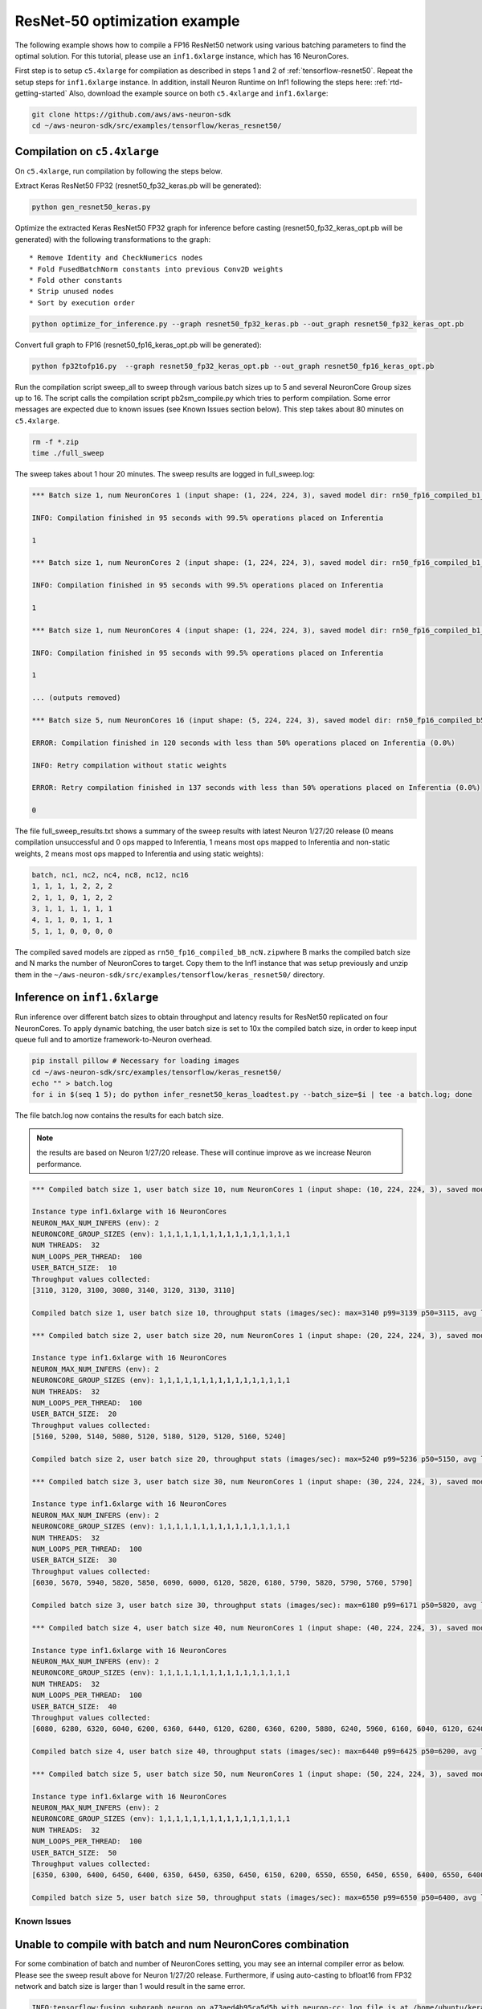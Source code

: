 .. _tensorflow-keras-resnet50:

ResNet-50 optimization example
==============================

The following example shows how to compile a FP16 ResNet50 network using
various batching parameters to find the optimal solution. For this
tutorial, please use an ``inf1.6xlarge`` instance, which has 16
NeuronCores.

First step is to setup ``c5.4xlarge`` for compilation as described in
steps 1 and 2 of :ref:`tensorflow-resnet50`. Repeat the setup steps for
``inf1.6xlarge`` instance. In addition, install Neuron Runtime on Inf1
following the steps here: :ref:`rtd-getting-started` Also, download the
example source on both ``c5.4xlarge`` and ``inf1.6xlarge``:

.. code:: bash

   git clone https://github.com/aws/aws-neuron-sdk
   cd ~/aws-neuron-sdk/src/examples/tensorflow/keras_resnet50/

.. _compilation-on-c54xlarge:

Compilation on ``c5.4xlarge``
-----------------------------

On ``c5.4xlarge``, run compilation by following the steps below.

Extract Keras ResNet50 FP32 (resnet50_fp32_keras.pb will be generated):

.. code:: bash

   python gen_resnet50_keras.py

Optimize the extracted Keras ResNet50 FP32 graph for inference before
casting (resnet50_fp32_keras_opt.pb will be generated) with the
following transformations to the graph:

::

   * Remove Identity and CheckNumerics nodes
   * Fold FusedBatchNorm constants into previous Conv2D weights
   * Fold other constants
   * Strip unused nodes
   * Sort by execution order

.. code:: bash

   python optimize_for_inference.py --graph resnet50_fp32_keras.pb --out_graph resnet50_fp32_keras_opt.pb

Convert full graph to FP16 (resnet50_fp16_keras_opt.pb will be
generated):

.. code:: bash

   python fp32tofp16.py  --graph resnet50_fp32_keras_opt.pb --out_graph resnet50_fp16_keras_opt.pb

Run the compilation script sweep_all to sweep through various batch
sizes up to 5 and several NeuronCore Group sizes up to 16. The script
calls the compilation script pb2sm_compile.py which tries to perform
compilation. Some error messages are expected due to known issues (see
Known Issues section below). This step takes about 80 minutes on
``c5.4xlarge``.

.. code:: bash

   rm -f *.zip
   time ./full_sweep

The sweep takes about 1 hour 20 minutes. The sweep results are logged in
full_sweep.log:

.. code:: bash

   *** Batch size 1, num NeuronCores 1 (input shape: (1, 224, 224, 3), saved model dir: rn50_fp16_compiled_b1_nc1) ***

   INFO: Compilation finished in 95 seconds with 99.5% operations placed on Inferentia

   1

   *** Batch size 1, num NeuronCores 2 (input shape: (1, 224, 224, 3), saved model dir: rn50_fp16_compiled_b1_nc2) ***

   INFO: Compilation finished in 95 seconds with 99.5% operations placed on Inferentia

   1

   *** Batch size 1, num NeuronCores 4 (input shape: (1, 224, 224, 3), saved model dir: rn50_fp16_compiled_b1_nc4) ***

   INFO: Compilation finished in 95 seconds with 99.5% operations placed on Inferentia

   1

   ... (outputs removed)

   *** Batch size 5, num NeuronCores 16 (input shape: (5, 224, 224, 3), saved model dir: rn50_fp16_compiled_b5_nc16) ***

   ERROR: Compilation finished in 120 seconds with less than 50% operations placed on Inferentia (0.0%)

   INFO: Retry compilation without static weights

   ERROR: Retry compilation finished in 137 seconds with less than 50% operations placed on Inferentia (0.0%)

   0

The file full_sweep_results.txt shows a summary of the sweep results
with latest Neuron 1/27/20 release (0 means compilation unsuccessful and
0 ops mapped to Inferentia, 1 means most ops mapped to Inferentia and
non-static weights, 2 means most ops mapped to Inferentia and using
static weights):

.. code:: bash

   batch, nc1, nc2, nc4, nc8, nc12, nc16
   1, 1, 1, 1, 2, 2, 2
   2, 1, 1, 0, 1, 2, 2
   3, 1, 1, 1, 1, 1, 1
   4, 1, 1, 0, 1, 1, 1
   5, 1, 1, 0, 0, 0, 0

The compiled saved models are zipped as
``rn50_fp16_compiled_bB_ncN.zip``\ where B marks the compiled batch size
and N marks the number of NeuronCores to target. Copy them to the Inf1
instance that was setup previously and unzip them in the
``~/aws-neuron-sdk/src/examples/tensorflow/keras_resnet50/`` directory.

.. _inference-on-inf16xlarge:

Inference on ``inf1.6xlarge``
-----------------------------

Run inference over different batch sizes to obtain throughput and
latency results for ResNet50 replicated on four NeuronCores. To apply
dynamic batching, the user batch size is set to 10x the compiled batch
size, in order to keep input queue full and to amortize
framework-to-Neuron overhead.

.. code:: bash

   pip install pillow # Necessary for loading images
   cd ~/aws-neuron-sdk/src/examples/tensorflow/keras_resnet50/
   echo "" > batch.log
   for i in $(seq 1 5); do python infer_resnet50_keras_loadtest.py --batch_size=$i | tee -a batch.log; done

The file batch.log now contains the results for each batch size.

.. note::

   the results are based on Neuron 1/27/20 release. These will continue
   improve as we increase Neuron performance.

.. code:: bash

   *** Compiled batch size 1, user batch size 10, num NeuronCores 1 (input shape: (10, 224, 224, 3), saved model dir: ./rn50_fp16_compiled_b1_nc1/1) ***

   Instance type inf1.6xlarge with 16 NeuronCores
   NEURON_MAX_NUM_INFERS (env): 2
   NEURONCORE_GROUP_SIZES (env): 1,1,1,1,1,1,1,1,1,1,1,1,1,1,1,1
   NUM THREADS:  32
   NUM_LOOPS_PER_THREAD:  100
   USER_BATCH_SIZE:  10
   Throughput values collected:
   [3110, 3120, 3100, 3080, 3140, 3120, 3130, 3110]

   Compiled batch size 1, user batch size 10, throughput stats (images/sec): max=3140 p99=3139 p50=3115, avg latency 105.3192 sec/user-batch

   *** Compiled batch size 2, user batch size 20, num NeuronCores 1 (input shape: (20, 224, 224, 3), saved model dir: ./rn50_fp16_compiled_b2_nc1/1) ***

   Instance type inf1.6xlarge with 16 NeuronCores
   NEURON_MAX_NUM_INFERS (env): 2
   NEURONCORE_GROUP_SIZES (env): 1,1,1,1,1,1,1,1,1,1,1,1,1,1,1,1
   NUM THREADS:  32
   NUM_LOOPS_PER_THREAD:  100
   USER_BATCH_SIZE:  20
   Throughput values collected:
   [5160, 5200, 5140, 5080, 5120, 5180, 5120, 5120, 5160, 5240]

   Compiled batch size 2, user batch size 20, throughput stats (images/sec): max=5240 p99=5236 p50=5150, avg latency 127.9041 sec/user-batch

   *** Compiled batch size 3, user batch size 30, num NeuronCores 1 (input shape: (30, 224, 224, 3), saved model dir: ./rn50_fp16_compiled_b3_nc1/1) ***

   Instance type inf1.6xlarge with 16 NeuronCores
   NEURON_MAX_NUM_INFERS (env): 2
   NEURONCORE_GROUP_SIZES (env): 1,1,1,1,1,1,1,1,1,1,1,1,1,1,1,1
   NUM THREADS:  32
   NUM_LOOPS_PER_THREAD:  100
   USER_BATCH_SIZE:  30
   Throughput values collected:
   [6030, 5670, 5940, 5820, 5850, 6090, 6000, 6120, 5820, 6180, 5790, 5820, 5790, 5760, 5790]

   Compiled batch size 3, user batch size 30, throughput stats (images/sec): max=6180 p99=6171 p50=5820, avg latency 164.8427 sec/user-batch

   *** Compiled batch size 4, user batch size 40, num NeuronCores 1 (input shape: (40, 224, 224, 3), saved model dir: ./rn50_fp16_compiled_b4_nc1/1) ***

   Instance type inf1.6xlarge with 16 NeuronCores
   NEURON_MAX_NUM_INFERS (env): 2
   NEURONCORE_GROUP_SIZES (env): 1,1,1,1,1,1,1,1,1,1,1,1,1,1,1,1
   NUM THREADS:  32
   NUM_LOOPS_PER_THREAD:  100
   USER_BATCH_SIZE:  40
   Throughput values collected:
   [6080, 6280, 6320, 6040, 6200, 6360, 6440, 6120, 6280, 6360, 6200, 5880, 6240, 5960, 6160, 6040, 6120, 6240, 6320]

   Compiled batch size 4, user batch size 40, throughput stats (images/sec): max=6440 p99=6425 p50=6200, avg latency 209.3087 sec/user-batch

   *** Compiled batch size 5, user batch size 50, num NeuronCores 1 (input shape: (50, 224, 224, 3), saved model dir: ./rn50_fp16_compiled_b5_nc1/1) ***

   Instance type inf1.6xlarge with 16 NeuronCores
   NEURON_MAX_NUM_INFERS (env): 2
   NEURONCORE_GROUP_SIZES (env): 1,1,1,1,1,1,1,1,1,1,1,1,1,1,1,1
   NUM THREADS:  32
   NUM_LOOPS_PER_THREAD:  100
   USER_BATCH_SIZE:  50
   Throughput values collected:
   [6350, 6300, 6400, 6450, 6400, 6350, 6450, 6350, 6450, 6150, 6200, 6550, 6550, 6450, 6550, 6400, 6550, 6400, 6350, 6350, 6500, 6550, 6300]

   Compiled batch size 5, user batch size 50, throughput stats (images/sec): max=6550 p99=6550 p50=6400, avg latency 251.6603 sec/user-batch

Known Issues
~~~~~~~~~~~~

Unable to compile with batch and num NeuronCores combination
------------------------------------------------------------

For some combination of batch and number of NeuronCores setting, you may
see an internal compiler error as below. Please see the sweep result
above for Neuron 1/27/20 release. Furthermore, if using auto-casting to
bfloat16 from FP32 network and batch size is larger than 1 would result
in the same error.

.. code:: bash

   INFO:tensorflow:fusing subgraph neuron_op_a73aed4b95ca5d5b with neuron-cc; log file is at /home/ubuntu/keras_fp16_benchmarking_db/compiler_workdir/neuron_op_a73aed4b95ca5d5b/graph_def.neuron-cc.log
   WARNING:tensorflow:Failed to fuse subgraph neuron_op_a73aed4b95ca5d5b with '/home/ubuntu/test_venv/bin/neuron-cc compile /home/ubuntu/keras_fp16_benchmarking_db/compiler_workdir/neuron_op_a73aed4b95ca5d5b/graph_def.pb --framework TENSORFLOW --pipeline compile SaveTemps --output /home/ubuntu/keras_fp16_benchmarking_db/compiler_workdir/neuron_op_a73aed4b95ca5d5b/graph_def.neff --io-config "{\"inputs\": {\"input_10/_0:0\": [[6, 224, 224, 3], \"float16\"]}, \"outputs\": [\"probs/Softmax:0\"]}" --batching_en --rematerialization_en --sb_size 120 --spill_dis --enable-replication True'
   WARNING:tensorflow:neuron-cc error message:
   WARNING:tensorflow:01/23/2020 01:15:40 AM ERROR [neuron-cc]: ***************************************************************
   01/23/2020 01:15:40 AM ERROR [neuron-cc]:  An Internal Compiler Error has occurred
   01/23/2020 01:15:40 AM ERROR [neuron-cc]: ***************************************************************
   01/23/2020 01:15:40 AM ERROR [neuron-cc]:
   01/23/2020 01:15:40 AM ERROR [neuron-cc]: Please contact Customer Support and provide the following details.
   01/23/2020 01:15:40 AM ERROR [neuron-cc]:
   01/23/2020 01:15:40 AM ERROR [neuron-cc]: Error message:  Non-zero exit status (134) for command: /home/ubuntu/test_venv/lib/python3.6/site-packages/neuroncc/starfish/bin/list_sch --hhir hh-tr-external-move.json --verbose 0 --sb_size 120 --arith_intensity_target 2300 --sb_watermark_low 0.250000 --sb_watermark_high 0.750000 --sb_size_tol 1 --alloc simple1 --alloc_opt --depth_diff 0.100000 --verbose_start_cycle 0 --tt_dist --mm_meet_cnt 1 --load_speed_factor 0.300000 --schir sch_tmp.json --spill_depth_limit 5 --spill_dis --true_dep --mm_order --batching_en --rematerialization_en
   01/23/2020 01:15:40 AM ERROR [neuron-cc]:
   01/23/2020 01:15:40 AM ERROR [neuron-cc]: Error class:    CompilerInternalError
   01/23/2020 01:15:40 AM ERROR [neuron-cc]: Error location: job.Scheduler.3
   01/23/2020 01:15:40 AM ERROR [neuron-cc]: Command line:   /home/ubuntu/test_venv/bin/neuron-cc compile /home/ubuntu/keras_fp16_benchmarking_db/compiler_workdir/neuron_op_a73aed4b95ca5d5b/graph_def.pb --framework TENSORFLOW --pipeline compile SaveTemps --output /home/ubuntu/keras_fp16_benchmarking_db/compiler_workdir/neuron_op_a73aed4b95ca5d5b/graph_def.neff --io-config '{"inputs": {"input_10/_0:0": [[6, 224, 224, 3], "float16"]}, "outputs": ["probs/Softmax:0"]}' --batching_en --rematerialization_en --sb_size 120 --spill_dis --enable-replication True
   01/23/2020 01:15:40 AM ERROR [neuron-cc]:
   01/23/2020 01:15:40 AM ERROR [neuron-cc]: Internal details:
   01/23/2020 01:15:40 AM ERROR [neuron-cc]:   File "neuroncc/driver/Job.py", line 207, in neuroncc.driver.Job.runSingleInputFn
   01/23/2020 01:15:40 AM ERROR [neuron-cc]:   File "neuroncc/driver/jobs/Scheduler.py", line 58, in neuroncc.driver.jobs.Scheduler.Scheduler.runSingleInput
   01/23/2020 01:15:40 AM ERROR [neuron-cc]:   File "neuroncc/driver/Job.py", line 145, in neuroncc.driver.Job.Job.shellCommand
   01/23/2020 01:15:40 AM ERROR [neuron-cc]:
   01/23/2020 01:15:40 AM ERROR [neuron-cc]: Version information:
   01/23/2020 01:15:41 AM ERROR [neuron-cc]:   Neuron Compiler version 1.0.6632.0+6001610955
   01/23/2020 01:15:41 AM ERROR [neuron-cc]:   
   01/23/2020 01:15:41 AM ERROR [neuron-cc]:   HWM version 1.0.839.0-6001300654
   01/23/2020 01:15:41 AM ERROR [neuron-cc]:   NEFF version 0.6
   01/23/2020 01:15:41 AM ERROR [neuron-cc]:   TVM version 1.0.1589.0+6001610955
   01/23/2020 01:15:41 AM ERROR [neuron-cc]:   NumPy version 1.16.5
   01/23/2020 01:15:41 AM ERROR [neuron-cc]:   MXNet not available
   01/23/2020 01:15:41 AM ERROR [neuron-cc]:   TF version 1.15.0
   01/23/2020 01:15:41 AM ERROR [neuron-cc]:
